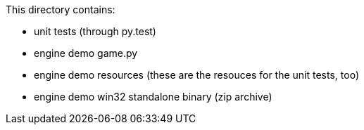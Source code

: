 This directory contains:

  * unit tests (through py.test)
  * engine demo game.py
  * engine demo resources (these are the resouces for the unit tests, too)
  * engine demo win32 standalone binary (zip archive)

